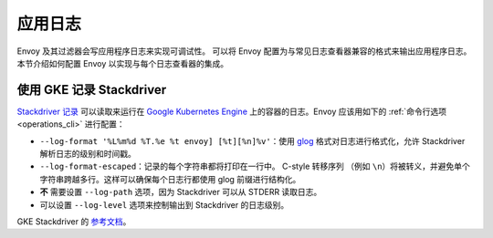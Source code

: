 .. _config_application_logs:

应用日志
==========

Envoy 及其过滤器会写应用程序日志来实现可调试性。
可以将 Envoy 配置为与常见日志查看器兼容的格式来输出应用程序日志。
本节介绍如何配置 Envoy 以实现与每个日志查看器的集成。

使用 GKE 记录 Stackdriver
---------------------------

`Stackdriver 记录 <https://cloud.google.com/logging/>`_ 可以读取来运行在 `Google Kubernetes Engine <https://cloud.google.com/kubernetes-engine/>`_ 上的容器的日志。Envoy 应该用如下的 :ref:`命令行选项 <operations_cli>` 进行配置：

* ``--log-format '%L%m%d %T.%e %t envoy] [%t][%n]%v'``：使用 `glog <https://github.com/google/glog>`_ 格式对日志进行格式化，允许 Stackdriver 解析日志的级别和时间戳。
* ``--log-format-escaped``：记录的每个字符串都将打印在一行中。
  C-style 转移序列 （例如 ``\n``）将被转义，并避免单个字符串跨越多行。这样可以确保每个日志行都使用 glog 前缀进行结构化。
* **不** 需要设置 ``--log-path`` 选项，因为 Stackdriver 可以从 STDERR 读取日志。
* 可以设置 ``--log-level`` 选项来控制输出到 Stackdriver 的日志级别。

GKE Stackdriver 的 `参考文档 <https://cloud.google.com/run/docs/logging#container-logs>`_。
